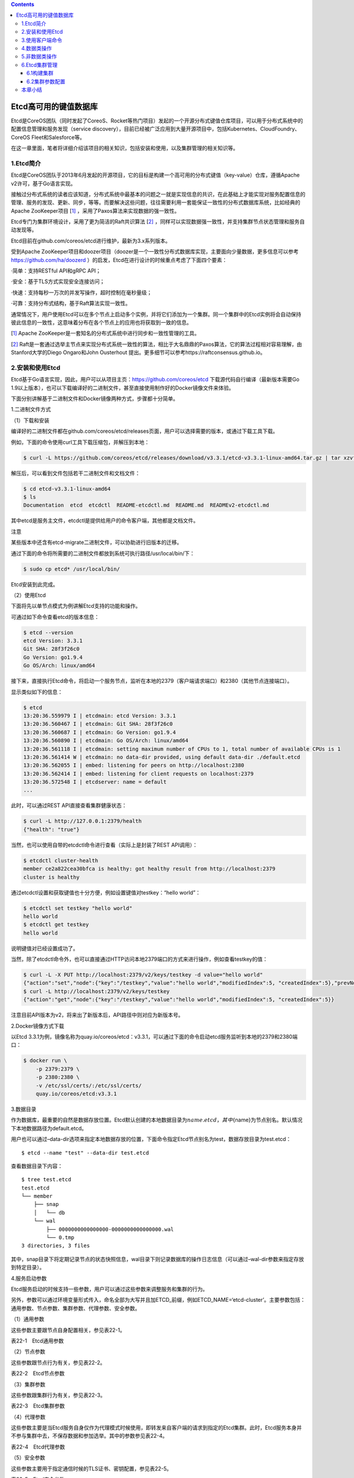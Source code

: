 .. contents::
   :depth: 3
..

Etcd高可用的键值数据库
======================

Etcd是CoreOS团队（同时发起了CoreoS、Rocket等热门项目）发起的一个开源分布式键值仓库项目，可以用于分布式系统中的配置信息管理和服务发现（service
discovery），目前已经被广泛应用到大量开源项目中，包括Kubernetes、CloudFoundry、CoreOS
Fleet和Salesforce等。

在这一章里面，笔者将详细介绍该项目的相关知识，包括安装和使用，以及集群管理的相关知识等。

1.Etcd简介
----------

Etcd是CoreOS团队于2013年6月发起的开源项目，它的目标是构建一个高可用的分布式键值（key-value）仓库，遵循Apache
v2许可，基于Go语言实现。

|image0|

接触过分布式系统的读者应该知道，分布式系统中最基本的问题之一就是实现信息的共识，在此基础上才能实现对服务配置信息的管理、服务的发现、更新、同步，等等。而要解决这些问题，往往需要利用一套能保证一致性的分布式数据库系统，比如经典的Apache
ZooKeeper项目
[`1] <http://reader.epubee.com/books/mobile/5e/5ed586449ceaa3f619488a147cd76a01/text00171.html#ch1_back>`__
，采用了Paxos算法来实现数据的强一致性。

Etcd专门为集群环境设计，采用了更为简洁的Raft共识算法
[`2] <http://reader.epubee.com/books/mobile/5e/5ed586449ceaa3f619488a147cd76a01/text00171.html#ch2_back>`__
，同样可以实现数据强一致性，并支持集群节点状态管理和服务自动发现等。

Etcd目前在github.com/coreos/etcd进行维护，最新为3.x系列版本。

受到Apache
ZooKeeper项目和doozer项目（doozer是一个一致性分布式数据库实现，主要面向少量数据，更多信息可以参考\ https://github.com/ha/doozerd
）的启发，Etcd在进行设计的时候重点考虑了下面四个要素：

·简单：支持RESTful API和gRPC API；

·安全：基于TLS方式实现安全连接访问；

·快速：支持每秒一万次的并发写操作，超时控制在毫秒量级；

·可靠：支持分布式结构，基于Raft算法实现一致性。

通常情况下，用户使用Etcd可以在多个节点上启动多个实例，并将它们添加为一个集群。同一个集群中的Etcd实例将会自动保持彼此信息的一致性，这意味着分布在各个节点上的应用也将获取到一致的信息。

[`1] <http://reader.epubee.com/books/mobile/5e/5ed586449ceaa3f619488a147cd76a01/text00171.html#ch1>`__
Apache ZooKeeper是一套知名的分布式系统中进行同步和一致性管理的工具。

[`2] <http://reader.epubee.com/books/mobile/5e/5ed586449ceaa3f619488a147cd76a01/text00171.html#ch2>`__
Raft是一套通过选举主节点来实现分布式系统一致性的算法，相比于大名鼎鼎的Paxos算法，它的算法过程相对容易理解，由Stanford大学的Diego
Ongaro和John Ousterhout
提出。更多细节可以参考https://raftconsensus.github.io。

2.安装和使用Etcd
----------------

Etcd基于Go语言实现，因此，用户可以从项目主页：\ https://github.com/coreos/etcd
下载源代码自行编译（最新版本需要Go
1.9以上版本），也可以下载编译好的二进制文件，甚至直接使用制作好的Docker镜像文件来体验。

下面分别讲解基于二进制文件和Docker镜像两种方式，步骤都十分简单。

1.二进制文件方式

（1）下载和安装

编译好的二进制文件都在github.com/coreos/etcd/releases页面，用户可以选择需要的版本，或通过下载工具下载。

例如，下面的命令使用curl工具下载压缩包，并解压到本地：

.. code:: shell

   $ curl -L https://github.com/coreos/etcd/releases/download/v3.3.1/etcd-v3.3.1-linux-amd64.tar.gz | tar xzvf

解压后，可以看到文件包括若干二进制文件和文档文件：

.. code:: shell

   $ cd etcd-v3.3.1-linux-amd64
   $ ls
   Documentation  etcd  etcdctl  README-etcdctl.md  README.md  READMEv2-etcdctl.md

其中etcd是服务主文件，etcdctl是提供给用户的命令客户端，其他都是文档文件。

|img| 注意

某些版本中还含有etcd-migrate二进制文件，可以协助进行旧版本的迁移。

通过下面的命令将所需要的二进制文件都放到系统可执行路径/usr/local/bin/下：

.. code:: shell

   $ sudo cp etcd* /usr/local/bin/

Etcd安装到此完成。

（2）使用Etcd

下面将先以单节点模式为例讲解Etcd支持的功能和操作。

可通过如下命令查看etcd的版本信息：

.. code:: shell

   $ etcd --version
   etcd Version: 3.3.1
   Git SHA: 28f3f26c0
   Go Version: go1.9.4
   Go OS/Arch: linux/amd64

接下来，直接执行Etcd命令，将启动一个服务节点，监听在本地的2379（客户端请求端口）和2380（其他节点连接端口）。

显示类似如下的信息：

.. code:: shell

   $ etcd
   13:20:36.559979 I | etcdmain: etcd Version: 3.3.1
   13:20:36.560467 I | etcdmain: Git SHA: 28f3f26c0
   13:20:36.560687 I | etcdmain: Go Version: go1.9.4
   13:20:36.560890 I | etcdmain: Go OS/Arch: linux/amd64
   13:20:36.561118 I | etcdmain: setting maximum number of CPUs to 1, total number of available CPUs is 1
   13:20:36.561414 W | etcdmain: no data-dir provided, using default data-dir ./default.etcd
   13:20:36.562055 I | embed: listening for peers on http://localhost:2380
   13:20:36.562414 I | embed: listening for client requests on localhost:2379
   13:20:36.572548 I | etcdserver: name = default
   ...

此时，可以通过REST API直接查看集群健康状态：

.. code:: shell

   $ curl -L http://127.0.0.1:2379/health
   {"health": "true"}

当然，也可以使用自带的etcdctl命令进行查看（实际上是封装了REST
API调用）：

.. code:: shell

   $ etcdctl cluster-health
   member ce2a822cea30bfca is healthy: got healthy result from http://localhost:2379
   cluster is healthy

通过etcdctl设置和获取键值也十分方便，例如设置键值对testkey：“hello
world”：

.. code:: shell

   $ etcdctl set testkey "hello world"
   hello world
   $ etcdctl get testkey
   hello world

说明键值对已经设置成功了。

当然，除了etcdctl命令外，也可以直接通过HTTP访问本地2379端口的方式来进行操作，例如查看testkey的值：

.. code:: shell

   $ curl -L -X PUT http://localhost:2379/v2/keys/testkey -d value="hello world"
   {"action":"set","node":{"key":"/testkey","value":"hello world","modifiedIndex":5, "createdIndex":5},"prevNode":{"key":"/testkey","value":"hello world","modifiedIndex":4,"createdIndex":4}}
   $ curl -L http://localhost:2379/v2/keys/testkey
   {"action":"get","node":{"key":"/testkey","value":"hello world","modifiedIndex":5, "createdIndex":5}}

注意目前API版本为v2，将来出了新版本后，API路径中则对应为新版本号。

2.Docker镜像方式下载

以Etcd
3.3.1为例，镜像名称为quay.io/coreos/etcd：v3.3.1，可以通过下面的命令启动etcd服务监听到本地的2379和2380端口：

.. code:: shell

   $ docker run \
       -p 2379:2379 \
       -p 2380:2380 \
       -v /etc/ssl/certs/:/etc/ssl/certs/
       quay.io/coreos/etcd:v3.3.1

3.数据目录

作为数据库，最重要的自然是数据存放位置。Etcd默认创建的本地数据目录为\ :math:`{name}.etcd，其中`\ {name}为节点别名。默认情况下本地数据路径为default.etcd。

用户也可以通过–data-dir选项来指定本地数据存放的位置，下面命令指定Etcd节点别名为test，数据存放目录为test.etcd：

::

   $ etcd --name "test" --data-dir test.etcd

查看数据目录下内容：

::

   $ tree test.etcd
   test.etcd
   └── member
       ├── snap
       │   └── db
       └── wal
           ├── 0000000000000000-0000000000000000.wal
           └── 0.tmp
   3 directories, 3 files

其中，snap目录下将定期记录节点的状态快照信息，wal目录下则记录数据库的操作日志信息（可以通过–wal-dir参数来指定存放到特定目录）。

4.服务启动参数

Etcd服务启动的时候支持一些参数，用户可以通过这些参数来调整服务和集群的行为。

另外，参数可以通过环境变量形式传入，命名全部为大写并且加ETCD_前缀，例如ETCD_NAME=‘etcd-cluster’。主要参数包括：通用参数、节点参数、集群参数、代理参数、安全参数。

（1）通用参数

这些参数主要跟节点自身配置相关，参见表22-1。

表22-1　Etcd通用参数

|image2|

（2）节点参数

这些参数跟节点行为有关，参见表22-2。

表22-2　Etcd节点参数

|image3|

（3）集群参数

这些参数跟集群行为有关，参见表22-3。

表22-3　Etcd集群参数

|image4|

|image5|

（4）代理参数

这些参数主要是当Etcd服务自身仅作为代理模式时候使用，即转发来自客户端的请求到指定的Etcd集群。此时，Etcd服务本身并不参与集群中去，不保存数据和参加选举。其中的参数参见表22-4。

表22-4　Etcd代理参数

|image6|

（5）安全参数

这些参数主要用于指定通信时候的TLS证书、密钥配置，参见表22-5。

表22-5　Etcd安全参数

|image7|

3.使用客户端命令
----------------

etcdctl是Etcd官方提供的命令行客户端，它支持一些基于HTTP
API封装好的命令，供用户直接跟Etcd服务打交道，而无须基于API的方式。当然，这些命令跟API实际上是对应的，最终效果上并无不同之处。

某些情况下使用etcdctl十分方便。例如用户需要对Etcd服务进行简单测试或者手动来修改数据库少量内容；也推荐在刚接触Etcd时通过etcdctl命令来熟悉服务相关功能。

Etcd项目二进制发行包中已经包含了etcdctl工具，没有的话，可以从github.com/coreos/etcd/releases手动下载。

etcdctl的命令格式为：

::

   $ etcdctl [ 全局选项] 命令 [ 命令选项] [ 命令参数]

全局选项参数见表22-6。

表22-6　etcdctl命令全局选项参数

|image8|

支持的命令大体上分为：数据类操作和非数据类操作。

Etcd作为一个分布式数据库，与ZooKeeper类似，采用了类似文件目录的结构，数据类操作基本围绕对文件（即某个键）或目录进行。大家可以对比Linux的文件和目录操作命令，可以发现两者之间的相似性。

数据类操作命令见表22-7。

表22-7　Etcd数据类操作命令

|image9|

非数据类操作命令见表22-8，主要是Etcd提供的系统配置、权限管理等。

表22-8　Etcd非数据类操作命令

|image10|

下面分别来看各个操作的主要用法和功能。

4.数据类操作
------------

数据类操作围绕对键值和目录的CRUD（符合REST风格的一套操作：Create）完整生命周期的管理。

Etcd在键的组织上十分灵活。用户指定的键可以为只有一级的名字，如testkey，此时实际上都直接放在根目录/下面，也可以为指定层次化目录结构（类似于ZooKeeper），如cluster1/node2/testkey，则将创建相应的目录结构。

``提示``

CRUD即Create，Read，Update，Delete，是符合REST风格的一套API操作规范。

1.set

设置某个键的值为给定值。例如：

.. code:: shell

   $ etcdctl set /testdir/testkey "Hello world"
   Hello world

支持的选项包括：

·-ttl value：键值的超时时间（单位为秒），不配置（默认为0）则永不超时；

·-swap-with-value value：若该键现在的值是value，则进行设置操作；

·-swap-with-index
value：若该键现在的索引值是指定索引，则进行设置操作，默认值为0。

``注意``

–ttl选项十分有用。在分布式环境中，系统往往是不可靠的，在基于Etcd设计分布式锁的时候，可以通过超时时间避免出现发生死锁的情况。

2.get

获取指定键的值。例如：

.. code:: shell

   $ etcdctl set testkey hello
   hello
   $ etcdctl update testkey world
   world

当键不存在时，则会报错。例如：

.. code:: shell

   $ etcdctl get testkey2
   Error: 100: Key not found (/testkey2) [1]

支持的选项为：

·-sort：对返回结果进行排序；

·-quorum，-q：需要从大多数处得到结果。

3.update

当键存在时，更新值内容。例如：

.. code:: shell

   $ etcdctl set testkey hello
   hello
   $ etcdctl update testkey world
   world

当键不存在时，则会报错。例如：

.. code:: shell

   $ etcdctl update testkey2 world
   Error:  100: Key not found (/testkey2) [1]

支持的选项为-ttl‘0’：超时时间（单位为秒），默认为0，意味着永不超时。

4.mk

如果给定的键不存在，则创建一个新的键值。例如：

.. code:: shell

   $ etcdctl mk /testdir/testkey "Hello world"
   Hello world

当键存在的时候，执行该命令会报错，例如：

.. code:: shell

   $ etcdctl set testkey "Hello world"
   Hello world
   $ ./etcdctl mk testkey "Hello world"
   Error:  105: Key already exists (/testkey) [2]

支持的选项为：

·-in-order：创建按顺序的键值；

·-ttl’0’：超时时间（单位为秒），默认值为0，意味着永不超时。

5.rm

删除某个键值。例如：

.. code:: shell

   $ etcdctl rm testkey

当键不存在时，则会报错。例如：

.. code:: shell

   $ etcdctl rm testkey2
   Error: 100: Key not found (/testkey2) [8]

支持的选项为：

::

   ·-dir：如果键是个空目录或者是键值对则删除；
   ·-recursive，-r：删除目录和所有子键；
   ·-with-value value：检查现有的值是否匹配；
   ·-with-index value：检查现有的index是否匹配，默认值为0。

6.watch

监测一个键值的变化，一旦键值发生更新，就会输出最新的值并退出。

例如，用户更新testkey键值为Hello world：

.. code:: shell

   $ etcdctl watch testkey
   Hello world

支持的选项包括：

.. code:: shell

   ·-forever，-f：一直监测，直到用户按CTRL+C退出；
   ·-after-index value：在指定index之前一直监测，默认为0；
   ·-recursive，-r：返回所有的键值和子键值。

7.exec-watch

监测一个键值的变化，一旦键值发生更新，就执行给定命令。这个功能十分强大，很多时候可以用于实时根据键值更新本地服务的配置信息，并重新加载服务。可以实现分布式应用配置的自动分发。

例如，一旦检测到testkey键值被更新，则执行ls命令：

.. code:: shell

   $ etcdctl exec-watch testkey -- sh -c 'ls'
   default.etcd
   Documentation
   etcd
   etcdctl
   etcd-migrate
   README-etcdctl.md
   README.md

支持的选项包括：

::

   ·-after-index value：在指定index之前一直监测，默认为0；
   ·-recursive，-r：返回所有的键值和子键值。

8.ls

列出目录（默认为根目录）下的键或者子目录，默认不显示子目录中内容。例如：

.. code:: shell

   $ etcdctl set testkey 'hi'
   hi
   $ etcdctl set dir/test 'hello'
   hello
   $ etcdctl ls
   /testkey
   /dir
   $ etcdctl ls dir
   /dir/test

支持的选项包括：

::

   ·-sort：将输出结果排序；
   ·-recursive，-r：如果目录下有子目录，则递归输出其中的内容；
   ·-p：对于输出为目录，在最后添加/进行区分；
   ·-quorum，-q：需要从大多数节点返回结果。

9.mkdir

如果给定的键目录不存在，则创建一个新的键目录。例如：

.. code:: shell

   $ etcdctl mkdir testdir

当键目录存在的时候，执行该命令会报错，例如：

.. code:: shell

   $ etcdctl mkdir testdir
   $ etcdctl mkdir testdir
   Error:  105: Key already exists (/testdir) [7]

支持的选项为-ttl
value：超时时间（单位为秒），默认值为0，意味着永不超时。

10.rmdir

删除一个空目录，或者键值对。若目录不空，会报错，例如：

.. code:: shell

   $ etcdctl set /dir/testkey hi
   hi
   $ etcdctl rmdir /dir
   Error:  108: Directory not empty (/dir) [13]

11.setdir

创建一个键目录，无论存在与否。实际上，目前版本当目录已经存在的时候会报错，例如：

.. code:: shell

   $ etcdctl setdir /test/test
   $ etcdctl ls --recursive
   /test
   /test/test

支持的选项为-ttl
value：超时时间（单位为秒），默认值为0，意味着永不超时。

12.updatedir

更新一个已经存在的目录的属性（目前只有存活时间），例如：

.. code:: shell

   $ etcdctl mkdir /test/test --ttl 100
   $ etcdctl updatedir /test/test --ttl 200

支持的选项为-ttl
value：超时时间（单位为秒），默认值为0，意味着永不超时。

5.非数据类操作
--------------

非数据类操作不直接对数据本身进行管理，而是负责围绕集群自身的一些配置。

1.backup

备份Etcd的配置状态数据目录。

支持的选项包括：

.. code:: shell

   ·-data-dir value：要进行备份的Etcd的数据存放目录；
   ·-wal-dir value：要进行备份的Etcd wal数据路径；
   ·-backup-dir value：备份数据到指定路径；
   ·-backup-wal-dir value：备份wal数据到指定路径；
   ·-with-v3：备份v3版本数据。

例如，备份默认配置的信息到当前路径下的tmp子目录：

::

   $ etcdctl backup --data-dir default.etcd --backup-dir tmp

可以查看tmp目录下面多了一个member目录：

::

   $ ls tmp/member
   snap wal

其中，snap为快照目录，保存节点状态快照文件（注意这些快照文件定期生成）；wal保存了数据库预写日志（write
ahead log）信息。

``注意``

预写日志要求数据库在发生实际提交前必须先将操作写入日志，可以保障系统在崩溃后根据日志回复状态。

2.cluster-health

查看Etcd集群的健康状态。例如：

::

   $ etcdctl cluster-health
   member ce2a822cea30bfca is healthy: got healthy result from http://localhost:2379
   cluster is healthy

支持的选项包括-forever，-f：每隔10秒钟检查一次，直到手动终止(通过Ctrl+C命令)。

3.member

通过list、add、remove等子命令列出、添加、删除Etcd实例到Etcd集群中。例如，本地启动一个Etcd服务实例后，可以用如下命令进行查看默认的实例成员：

::

   $ etcdctl member list
   ce2a822cea30bfca: name=default peerURLs=http://localhost:2380,http://local-host:7001 clientURLs=http://localhost:2379,http://localhost:4001

4.user

对用户进行管理，包括一系列子命令：

·add：添加一个用户；

·get：查询用户细节；

·list：列出所有用户；

·remove：删除用户；

·grant：添加用户到角色；

·revoke：删除用户的角色；

·passwd：修改用户的密码。

默认情况下，需要先创建（启用）root用户作为etcd集群的最高权限管理员：

.. code:: shell

   $ etcdctl user add root
   New password:

创建一个testuser用户，会提示输入密码：

.. code:: shell

   $ etcdctl user add testuser
   New password:

分配某些已有角色给用户：

.. code:: shell

   $ etcdctl user grant testuser -roles testrole

5.role

对用户角色进行管理，包括一系列子命令：

::

   ·add：添加一个角色；
   ·get：查询角色细节；
   ·list：列出所有用户角色；
   ·remove：删除用户角色；
   ·grant：添加路径到角色控制，可以为read、write或者readwrite；
   ·revoke：删除某路径的用户角色信息。

默认带有root、guest两种角色，前者为全局最高权限，后者为不带验证情况下的用户。例如：

.. code:: shell

   $ etcdctl role add testrole
   $ etcdctl role grant testrole -path '/key/*' -read

6.auth

是否启用访问验证。enable为启用，disable为禁用。例如，在root用户创建后，启用认证：

.. code:: shell

   $ etcdctl auth enable

6.Etcd集群管理
--------------

Etcd的集群也采用了典型的“主-从”模型，通过Raft协议来保证在一段时间内有一个节点为主节点，其他节点为从节点。一旦主节点发生故障，其他节点可以自动再重新选举出新的主节点。

与其他分布式系统类似，集群中节点个数推荐为奇数个，最少为3个，此时quorum为2，越多节点个数自然能提供更多的冗余性，但同时会带来写数据性能的下降。

**注意**

在分布式系统中有一个很重要的概念：quorum，意味着一个集群正常工作需要能参加投票的节点个数的最小值，非拜占庭容错情况下为集群的一半再加一。

6.1构建集群
~~~~~~~~~~~

构建集群无非是让节点们知道自己加入了哪个集群，其他对等节点的访问信息是啥。

Etcd支持两种模式来构建集群：静态配置和动态发现。

1.静态配置集群信息
^^^^^^^^^^^^^^^^^^

顾名思义，静态配置就是提取写好集群中的有关信息。例如，假设读者想要用三个节点来构建一个集群，地址分别为：

===== ========
节点  地址
===== ========
Node1 10.0.0.1
Node2 10.0.0.2
Node3 10.0.0.3
===== ========

首先在各个节点上将地址和别名信息添加到/etc/hosts：

.. code:: shell

   10.0.0.1 Node1
   10.0.0.2 Node2
   10.0.0.3 Node3

可以通过如下命令来启动各个节点上的etcd服务，分别命名为n1、n2和n3。

在节点1上，执行如下命令：

.. code:: shell

   $ etcd --name n1 \
       --initial-cluster-token cluster1 \
       --initial-cluster-state new \
       --listen-client-urls http://Node1:2379,http://localhost:2379 \
       --listen-peer-urls http://Node1:2380 \
       --advertise-client-urls http://Node1:2379 \
       --initial-advertise-peer-urls http://Node1:2380 \
       --initial-cluster n1=http://Node1:2380,n2=http://Node2:2380,n3=http://Node3:2380

在节点2上，执行：

.. code:: shell

   $ etcd --name n2 \
       --initial-cluster-token cluster1 \
       --initial-cluster-state new \
       --listen-client-urls http://Node2:2379,http://localhost:2379 \
       --listen-peer-urls http://Node2:2380 \
       --advertise-client-urls http://Node2:2379 \
       --initial-advertise-peer-urls http://Node2:2380 \
       --initial-cluster n1=http://Node1:2380,n2=http://Node2:2380,n3=http://Node3:2380

在节点3上，执行：

.. code:: shell

   $ etcd --name n3 \
       --initial-cluster-token cluster1 \
       --initial-cluster-state new \
       --listen-client-urls http://Node3:2379,http://localhost:2379 \
       --listen-peer-urls http://Node3:2380 \
       --advertise-client-urls http://Node3:2379 \
       --initial-advertise-peer-urls http://Node3:2380 \
       --initial-cluster n1=http://Node1:2380,n2=http://Node2:2380,n3=http://Node3:2380

成功后，可以在任一节点上通过etcdctl来查看当前集群中的成员信息：

.. code:: shell

   $ etcdctl member list 228428dce5a59f3b: name=n3 peerURLs=http://Node3:2380 client-URLs=http://Node3:2379
   5051932762b33d8e: name=n1 peerURLs=http://Node1:2380 clientURLs=http://Node1:2379
   8ee612d82821a4e7: name=n2 peerURLs=http://Node2:2380 clientURLs=http://Node2:2379

2.动态发现
^^^^^^^^^^

静态配置的方法虽然简单，但是如果节点信息需要变动的时候，就需要手动进行修改。

很自然想到，可以通过动态发现的方法，让集群自动更新节点信息。要实现动态发现，首先需要一套支持动态发现的服务。

CoreOS提供了一个公开的Etcd发现服务，地址在\ `https://discovery.etcd.io <https://discovery.etcd.io/>`__
。使用该服务的步骤也十分简单，介绍如下。

首先，为要创建的集群申请一个独一无二的uuid，需要提供的唯一参数为集群中节点的个数：

::

   $ curl https://discovery.etcd.io/new?size=3
   https://discovery.etcd.io/7f66dc8d468a1c940969a8c329ee329a

返回的地址就是该集群要实现动态发现的独一无二的地址。分别在各个节点上指定服务发现地址信息，替代掉原先动态指定的节点列表。

在节点1上，执行：

::

   $ etcd --name n1 \
       --initial-cluster-token cluster1 \
       --initial-cluster-state new \
       --listen-client-urls http://Node1:2379,http://localhost:2379 \
       --listen-peer-urls http://Node1:2380 \
       --advertise-client-urls http://Node1:2379 \
       --initial-advertise-peer-urls http://Node1:2380 \
       --discovery https://discovery.etcd.io/7f66dc8d468a1c940969a8c329ee329a

在节点2上，执行：

::

   $ etcd --name n2 \
       --initial-cluster-token cluster1 \
       --initial-cluster-state new \
       --listen-client-urls http://Node2:2379,http://localhost:2379 \
       --listen-peer-urls http://Node2:2380 \
       --advertise-client-urls http://Node2:2379 \
       --initial-advertise-peer-urls http://Node2:2380 \
       --discovery https://discovery.etcd.io/7f66dc8d468a1c940969a8c329ee329a

在节点3上，执行：

::

   $ etcd --name n3 \
       --initial-cluster-token cluster1 \
       --initial-cluster-state new \
       --listen-client-urls http://Node3:2379,http://localhost:2379 \
       --listen-peer-urls http://Node3:2380 \
       --advertise-client-urls http://Node3:2379 \
       --initial-advertise-peer-urls http://Node3:2380 \
       --discovery https://discovery.etcd.io/7f66dc8d468a1c940969a8c329ee329a

当然，用户也可以配置私有的服务。

另外一种实现动态发现的机制是通过DNS域名，即为每个节点指定同一个子域的域名，然后通过域名发现来自动注册。例如，三个节点的域名分别为：

·n1.mycluster.com

·n2.mycluster.com

·n3.mycluster.com

则启动参数中的集群节点列表信息可以替换为-discovery-srv mycluster.com。

6.2集群参数配置
~~~~~~~~~~~~~~~

影响集群性能的因素可能有很多，包括时间同步、网络抖动、存储压力、读写压力，等等，需要通过优化配置尽量减少这些因素的影响。

1.时钟同步
^^^^^^^^^^

对于分布式集群来说，各个节点上的同步时钟十分重要，Etcd集群需要各个节点时钟差异不超过1s，否则可能会导致Raft协议的异常。

因此，各个节点要启动同步时钟协议。以Ubuntu系统为例：

::

   $ sudo aptitude install ntp
   $ sudo service ntp restart

用户也可以修改/etc/ntp.conf文件，来指定NTP服务器地址，建议多个节点采用统一的配置。

2.心跳消息时间间隔和选举时间间隔
^^^^^^^^^^^^^^^^^^^^^^^^^^^^^^^^

对于Etcd集群来说，有两个因素十分重要：心跳消息时间间隔和选举时间间隔。前者意味着主节点每隔多久通过心跳消息来通知从节点自身的存活状态；后者意味着从节点多久没收到心跳通知后可以尝试发起选举自身为主节点。显然，后者要比前者大，一般建议设为前者的5倍以上。时间越短，发生故障后恢复越快，但心跳信息占用的计算和网络资源也越多。

默认情况下，心跳消息间隔为100ms。选举时间间隔为1s（上限为50s，但完全没必要这么长）。这个配置在本地局域网环境下是比较合适的，但是对于跨网段的情况，需要根据节点之间的RTT适当进行调整。

可以在启动服务时候通过-heartbeat-interval和-election-timeout参数来指定。

例如，一般情况下，跨数据中心的集群可以配置为：

::

   $ etcd -heartbeat-interval=200 -election-timeout=2000

也可通过环境变量指定：

::

   $ ETCD_HEARTBEAT_INTERVAL=100 ETCD_ELECTION_TIMEOUT=500 etcd

对于跨地域的网络（例如中美之间的数据中心RTT往往在数百ms），还可以适当延长。

3.snapshot频率
^^^^^^^^^^^^^^

Etcd会定期将数据的修改存储为snapshot，默认情况下每10
000次修改才会存一个snapshot。在存储的时候会有大量数据进行写入，影响Etcd的性能。建议将这个值调整的小一些，例如每提交2000个事务就做一次snapshot：

::

   $ etcd -snapshot-count=2000

也可通过环境变量指定：

::

   ETCD_SNAPSHOT_COUNT=2000 etcd

4.修改节点
^^^^^^^^^^

无论是添加、删除还是迁移节点，都要一个一个地进行，并且确保先修改配置信息（包括节点广播的监听地址、集群中节点列表等），然后再进行操作。

例如要删除多个节点，当有主节点要被删除时，需要先删掉一个，等集群中状态稳定（新的主节点重新生成）后，再删除另外节点。

要迁移或替换节点的时候，先将节点从集群中删除掉，等集群状态重新稳定后，再添加上新的节点。当然，使用旧节点的数据目录文件会加快新节点的同步过程，但是要保证这些数据是完整的，且是比较新的。

5.节点恢复
^^^^^^^^^^

Etcd集群中的节点会通过数据目录来存放修改信息和集群配置。

一般来说，当某个节点出现故障时候，本地数据已经过期甚至格式破坏。如果只是简单地重启进程，容易造成数据的不一致。这个时候，保险的做法是先通过命令（例如etcdctl
member
rm[member]）来删除该节点，然后清空数据目录，再重新作为空节点加入。

Etcd提供了-strict-reconfig-check选项，确保当集群状态不稳定时候（例如启动节点数还不够达到quorum）拒绝对配置状态的修改。

6.重启集群
^^^^^^^^^^

极端情况下，集群中大部分节点都出现问题，需要重启整个集群。

这个时候，最保险的办法是找到一个数据记录完整且比较新的节点，先以它为唯一节点创建新的集群，然后将其他节点一个一个地添加进来，添加过程中注意保证集群的稳定性。

本章小结
--------

本章介绍了强大的分布式键值仓库Etcd，包括如何利用它进行读写数据等操作，以及Etcd集群管理的一些要点。Etcd提供了很多有用的功能，包括数据监听、定期快照等。

通过实践案例，可以看出Etcd的功能十分类似于ZooKeeper，但作为后起之秀，它在REST接口支持、访问权限管理、大量数据存储方面表现更为优秀。同时，提供了多种语言（目前包括Python、Go、Java等）实现的客户端支持。基于Etcd，用户可以很容易实现集群中的配置管理和服务发现等复杂功能。类似的项目还包括Consul等。

.. |image0| image:: ../_static/docker_etcd00001.png
.. |img| image:: http://reader.epubee.com/books/mobile/5e/5ed586449ceaa3f619488a147cd76a01/Image00003.jpg
.. |image2| image:: ../_static/docker_etcd00002.png
.. |image3| image:: ../_static/docker_etcd00003.png
.. |image4| image:: ../_static/docker_etcd00004.png
.. |image5| image:: ../_static/docker_etcd00005.png
.. |image6| image:: ../_static/docker_etcd00006.png
.. |image7| image:: ../_static/docker_etcd00007.png
.. |image8| image:: ../_static/docker_etcd_quanju00001.png
.. |image9| image:: ../_static/docker_caozuo01.png
.. |image10| image:: ../_static/docker_nodata00002.png
